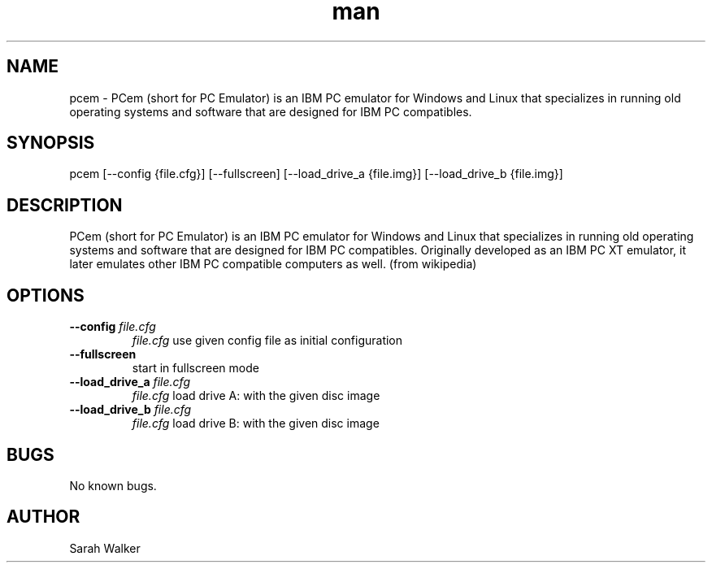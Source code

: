 .\" Manpage for pcem
.TH man 1 "Sat Jun 13 2020" "16" "pcem man page"
.SH NAME
pcem \- PCem (short for PC Emulator) is an IBM PC emulator for Windows and Linux that specializes in running old operating systems and software that are designed for IBM PC compatibles.
.SH SYNOPSIS
pcem [--config {file.cfg}] [--fullscreen] [--load_drive_a {file.img}] [--load_drive_b {file.img}]
.SH DESCRIPTION
PCem (short for PC Emulator) is an IBM PC emulator for Windows and Linux that specializes in running old operating systems and software that are designed for IBM PC compatibles. Originally developed as an IBM PC XT emulator, it later emulates other IBM PC compatible computers as well. (from wikipedia)
.SH OPTIONS
.TP
.B --config \fIfile.cfg\fR
\fIfile.cfg\fR use given config file as initial configuration
.TP
.B --fullscreen
start in fullscreen mode
.TP
.B --load_drive_a \fIfile.cfg\fR
\fIfile.cfg\fR load drive A: with the given disc image
.TP
.B --load_drive_b \fIfile.cfg\fR
\fIfile.cfg\fR load drive B: with the given disc image
.RE
.SH BUGS
No known bugs.
.SH AUTHOR
Sarah Walker
